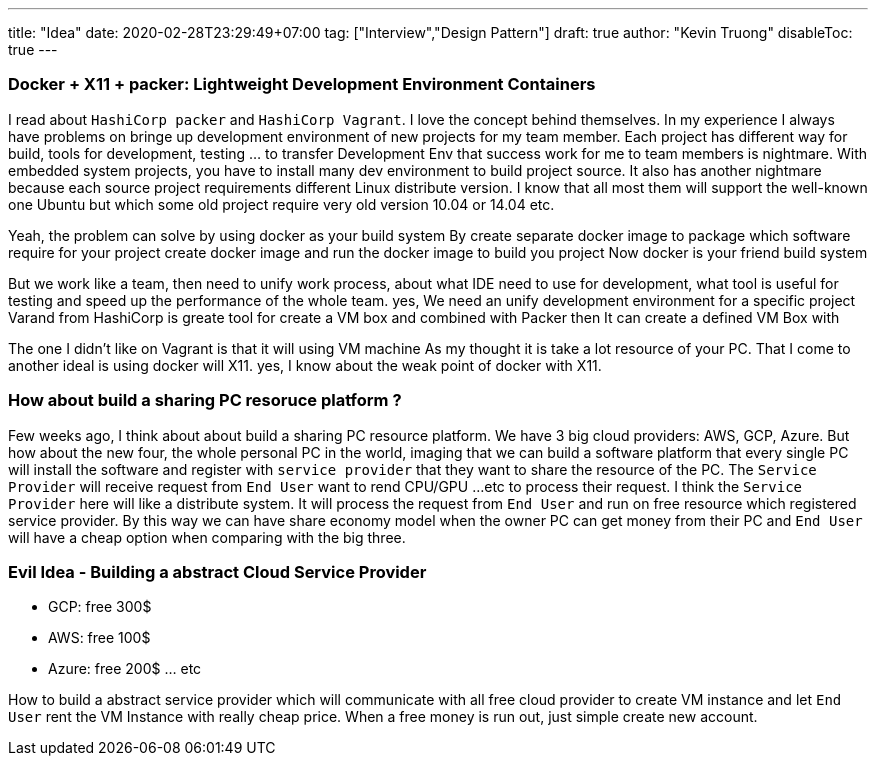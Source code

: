 ---
title: "Idea"
date: 2020-02-28T23:29:49+07:00
tag: ["Interview","Design Pattern"]
draft: true
author: "Kevin Truong"
disableToc: true
---

=== Docker + X11 + packer: Lightweight Development Environment Containers

I read about `HashiCorp packer` and `HashiCorp Vagrant`.
I love the concept behind themselves.
In my experience I always have problems on bringe up development environment of new projects for my team member.
Each project has different way for build, tools for development, testing ... to transfer Development Env that success work for me to team members is nightmare.
With embedded system projects, you have to install many dev environment to build project source.
It also has another nightmare because each source project requirements different Linux distribute version.
I know that all most them will support the well-known one Ubuntu but which some old project require very old version 10.04 or 14.04 etc.

Yeah, the problem can solve by using docker as your build system By create separate docker image to package which software require for your project create docker image and run the docker image to build you project Now docker is your friend build system

But we work like a team, then need to unify work process, about what IDE need to use for development, what tool is useful for testing and speed up the performance of the whole team.
yes, We need an unify development environment for a specific project Varand from HashiCorp is greate tool for create a VM box and combined with Packer then It can create a defined VM Box with

The one I didn't like on Vagrant is that it will using VM machine As my thought it is take a lot resource of your PC.
That I come to another ideal is using docker will X11. yes, I know about the weak point of docker with X11.

=== How about build a sharing PC resoruce platform ?

Few weeks ago, I think about about build a sharing PC resource platform.
We have 3 big cloud providers: AWS, GCP, Azure.
But how about the new four, the whole personal PC in the world, imaging that we can build a software platform that every single PC will install the software and register with `service provider` that they want to share the resource of the PC. The `Service Provider` will receive request from `End User` want to rend CPU/GPU ...etc to process their request.
I think the `Service Provider` here will like a distribute system.
It will process the request from `End User`
and run on free resource which registered service provider.
By this way we can have share economy model when the owner PC can get money from their PC and `End User` will have a cheap option when comparing with the big three.

=== Evil Idea - Building a abstract Cloud Service Provider

* GCP: free 300$
* AWS: free 100$
* Azure: free 200$ ... etc

How to build a abstract service provider which will communicate with all free cloud provider to create VM instance and let `End User` rent the VM Instance with really cheap price.
When a free money is run out, just simple create new account.


